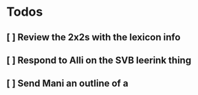 * Todos
** [ ] Review the 2x2s with the lexicon info
** [ ] Respond to Alli on the SVB leerink thing
** [ ] Send Mani an outline of a